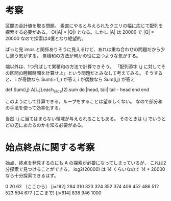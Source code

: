 * 考察
区間の合計値を取る問題。
素直にやると与えられたクエリの幅に応じて配列を探索する必要がある。
O(|A| * |Q|) となる。しかし |A| は 20000 で |Q| = 20000 なので探索は4億となり絶望的。

ぱっと見 imos と関係ありそうに見えるけど、あれは重ね合わせの問題だから少し違う気がする。
累積和の方法が何かの役に立つような気がする。


端以外は、1つ飛ばして累積和の方法で計算できそう。
「配列添字 i,j に対してその区間の睡眠時間を計算せよ」という問題だとみなして考えてみる。
そうすると、
i が奇数なら Sum(i+1,j) が答え
i が偶数なら Sum(i,j) が答え

def Sum(i,j)
  A[i..j].each_slice(2).sum do |head, tail|
    tail - head
  end
end

このようにして計算できる。ループをすることは望ましくない。
なので部分和の手法を使って効率化する。

当然 i,j に当てはまらない領域が与えられることもある。
そのときは i,j でいうとどの辺にあたるのかを知る必要がある。
* 始点終点に関する考察

始点、終点を発見するのにも A の探索が必要になってしまっているが、
これは2分探索で見つけることができる。
log2(20000) は 14 くらいなので 14 * 20000 なら十分探索できるはず。

0
20 62 （ここから）
[i=192] 284
310 323
324 352
374 409
452 486
512 523
594 677   (ここまで)
[j=814] 838
946 1000
